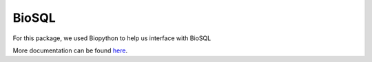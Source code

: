 BioSQL
======

For this package, we used Biopython to help us interface with BioSQL

More documentation can be found
`here <http://biopython.org/DIST/docs/biosql/python_biosql_basic.html>`__.
